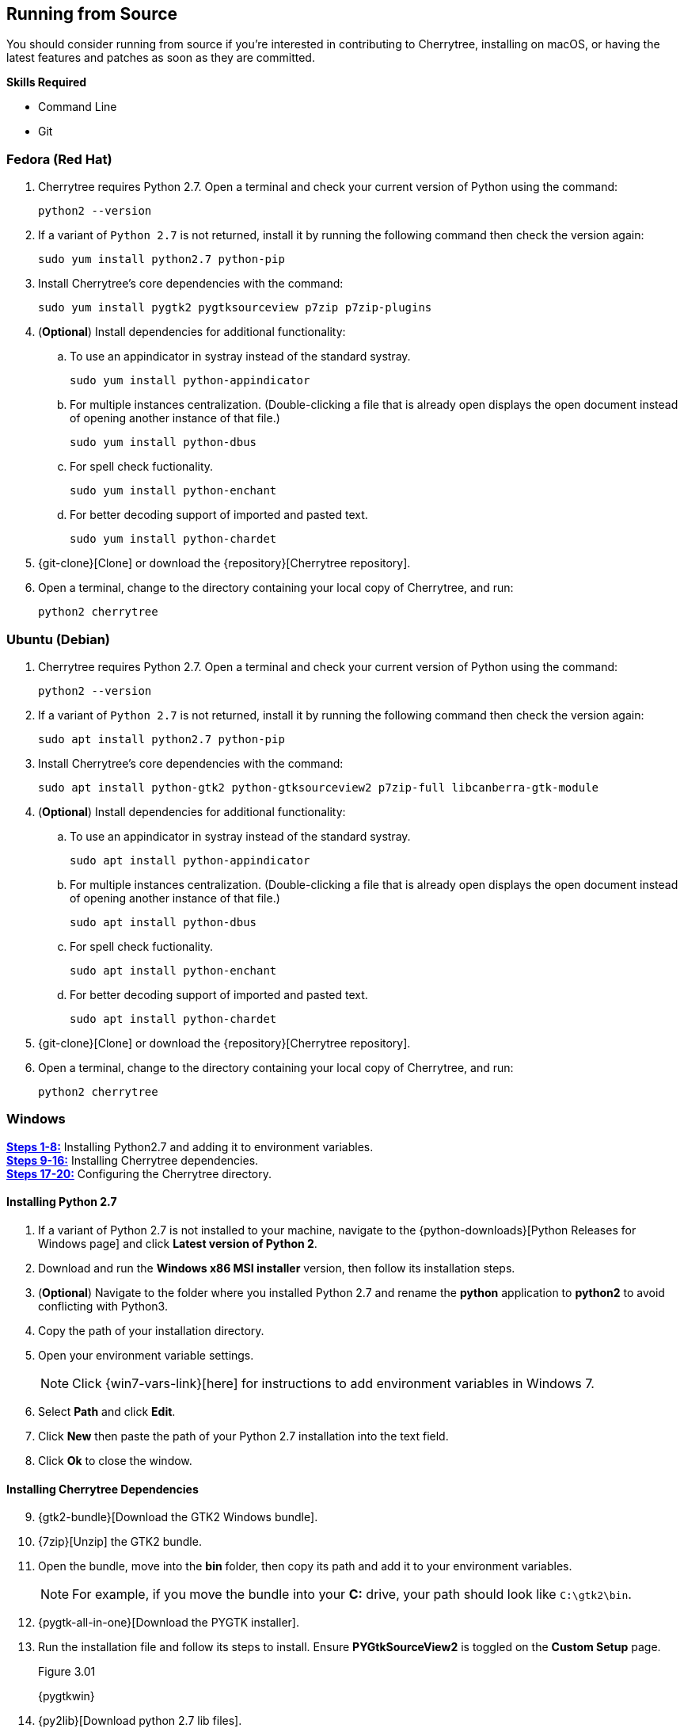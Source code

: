 == Running from Source

You should consider running from source if you're interested in contributing to Cherrytree, installing on macOS, or having the latest features and patches as soon as they are committed.

*Skills Required*

* Command Line
* Git

=== Fedora (Red Hat)

[start=1]
. Cherrytree requires Python 2.7. Open a terminal and check your current version of Python using the command: 
+
  python2 --version
  
. If a variant of `Python 2.7` is not returned, install it by running the following command then check the version again: 
+
  sudo yum install python2.7 python-pip
  
. Install Cherrytree's core dependencies with the command:
+
  sudo yum install pygtk2 pygtksourceview p7zip p7zip-plugins
  
. (*Optional*) Install dependencies for additional functionality:
.. To use an appindicator in systray instead of the standard systray.
+
  sudo yum install python-appindicator
  
.. For multiple instances centralization. (Double-clicking a file that is already open displays the open document instead of opening another instance of that file.)
+
  sudo yum install python-dbus
  
.. For spell check fuctionality.
+
  sudo yum install python-enchant
  
.. For better decoding support of imported and pasted text.
+
  sudo yum install python-chardet
  
. {git-clone}[Clone] or download the {repository}[Cherrytree repository]. 
. Open a terminal, change to the directory containing your local copy of Cherrytree, and run: 
+
  python2 cherrytree

=== Ubuntu (Debian)

[start=1]
. Cherrytree requires Python 2.7. Open a terminal and check your current version of Python using the command:
+
  python2 --version
  
. If a variant of `Python 2.7` is not returned, install it by running the following command then check the version again:
+
  sudo apt install python2.7 python-pip

. Install Cherrytree's core dependencies with the command:
+
  sudo apt install python-gtk2 python-gtksourceview2 p7zip-full libcanberra-gtk-module

. (*Optional*) Install dependencies for additional functionality:
.. To use an appindicator in systray instead of the standard systray.
+
  sudo apt install python-appindicator
  
.. For multiple instances centralization. (Double-clicking a file that is already open displays the open document instead of opening another instance of that file.)
+
  sudo apt install python-dbus
  
.. For spell check fuctionality.
+
  sudo apt install python-enchant

.. For better decoding support of imported and pasted text.
+
  sudo apt install python-chardet
  
  . {git-clone}[Clone] or download the {repository}[Cherrytree repository]. 
  . Open a terminal, change to the directory containing your local copy of Cherrytree, and run: 
+
    python2 cherrytree

[[build-windows]]
=== Windows

link:#_installing_python_2_7[*Steps 1-8:*] Installing Python2.7 and adding it to environment variables. +
link:#_installing_cherrytree_dependencies[*Steps 9-16:*] Installing Cherrytree dependencies. +
link:#_configuring_the_cherrytree_directory[*Steps 17-20:*] Configuring the Cherrytree directory.

==== Installing Python 2.7

[start=1]
. If a variant of Python 2.7 is not installed to your machine, navigate to the {python-downloads}[Python Releases for Windows page] and click *Latest version of Python 2*.

. Download and run the *Windows x86 MSI installer* version, then follow its installation steps.
. (*Optional*) Navigate to the folder where you installed Python 2.7 and rename the *python* application to *python2* to avoid conflicting with Python3.

. Copy the path of your installation directory.

. Open your environment variable settings.
+
NOTE: Click {win7-vars-link}[here] for instructions to add environment variables in Windows 7.

. Select *Path* and click *Edit*. 

. Click *New* then paste the path of your Python 2.7 installation into the text field. 
. Click *Ok* to close the window.

==== Installing Cherrytree Dependencies

[start=9]
. {gtk2-bundle}[Download the GTK2 Windows bundle].
. {7zip}[Unzip] the GTK2 bundle.
. Open the bundle, move into the *bin* folder, then copy its path and add it to your environment variables. 
+
NOTE: For example, if you move the bundle into your *C:* drive, your path should look like `C:\gtk2\bin`.

. {pygtk-all-in-one}[Download the PYGTK installer].
. Run the installation file and follow its steps to install. Ensure *PYGtkSourceView2* is toggled on the *Custom Setup* page.
+
[[figure-3.01]]
.Figure 3.01
{pygtkwin}

. {py2lib}[Download python 2.7 lib files].
. {7zip}[Unzip] the folder and move the content from *C_Python27_Lib* to the *Lib* folder within your Python 2.7 installation. 

. (*Optional*) Open *Command Prompt* and install dependencies for additional functionality using the commands: 
.. For spell check functionality.
+
  python2 -m pip install pyenchant
  
.. For better decoding support of imported and pasted text.
+
  python2 -m pip install chardet


==== Configuring the Cherrytree Directory

[start=17]
. {git-clone}[Clone] or download the {repository}[Cherrytree repository]. 
. {portable7zip}[Download a portable version of 7zip], which is required to password-protect files. 
. Extract its content and move the *7za.exe* file into the root folder of your local Cherrytree directory.
. Open *Command Prompt*, change to the directory containing your local copy of Cherrytree, and run:
+
  python2 cherrytree


=== macOS (Not Tested)

Cherrytree is not supported for macOS but can be installed from source using {homebrew}[Homebrew].

[start=1]
. Install {mac-python}[Python 2.7].
. Install {homebrew}[Homebrew].
. Install Cherrytree's core dependencies using Homebrew and the following commands:
+
  brew install gtk-mac-integration
+
  brew install pygtksourceview
+
  brew install dbus
+
  brew install dbus-glib
  
. (*Optional*) Install dependencies for additional functionality using PIP (a package manager for Python):
.. For multiple instances centralization. (Double-clicking a file that is already open displays the open document instead of opening another instance of that file.)
+
  python2 -m pip install dbus-python

.. For spell check functionality.
+
  python2 -m pip install pyenchant
  
.. For better decoding support of imported and pasted text.
+
  python2 -m pip install chardet 
  
  . {git-clone}[Clone] or download the {repository}[Cherrytree repository]. 
  . Open a terminal, change to the directory containing your local copy of Cherrytree, and run: 
+
    python2 cherrytree


NOTE: View this {mac-build}[discussion] for more information about running Cherrytree on macOS. 

=== Additional Resources

Refer to {manual-install}[cherrytree/linux/manual-install.txt] for more information on installing Cherrytree manually.
